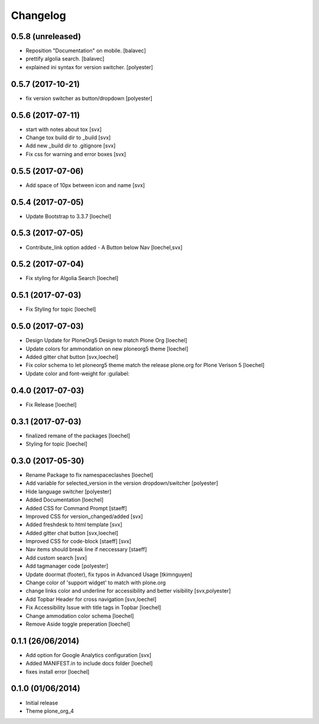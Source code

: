 Changelog
=========

0.5.8 (unreleased)
------------------

- Reposition "Documentation" on mobile. [balavec]
- prettify algolia search. [balavec]
- explained ini syntax for version switcher. [polyester]


0.5.7 (2017-10-21)
------------------

- fix version switcher as button/dropdown [polyester]


0.5.6 (2017-07-11)
------------------

- start with notes about tox [svx]
- Change tox build dir to _build [svx]
- Add new _build dir to .gitignore [svx]
- Fix css for warning and error boxes [svx]


0.5.5 (2017-07-06)
------------------

- Add space of 10px between icon and name [svx]


0.5.4 (2017-07-05)
------------------

- Update Bootstrap to 3.3.7 [loechel]


0.5.3 (2017-07-05)
------------------

- Contribute_link option added - A Button below Nav [loechel,svx]


0.5.2 (2017-07-04)
------------------

- Fix styling for Algolia Search [loechel]


0.5.1 (2017-07-03)
------------------

- Fix Styling for topic [loechel]


0.5.0 (2017-07-03)
------------------

- Design Update for PloneOrg5 Design to match Plone Org [loechel]
- Update colors for ammondation on new ploneorg5 theme [loechel]
- Added gitter chat button [svx,loechel]
- Fix color schema to let ploneorg5 theme match the release plone.org for Plone Verison 5 [loechel]
- Update color and font-weight for :guilabel:


0.4.0 (2017-07-03)
------------------

- Fix Release [loechel]


0.3.1 (2017-07-03)
------------------

- finalized remane of the packages [loechel]
- Styling for topic [loechel]

0.3.0 (2017-05-30)
------------------

- Rename Package to fix namespaceclashes [loechel]
- Add variable for selected_version in the version dropdown/switcher [polyester]
- Hide language switcher [polyester]
- Added Documentation [loechel]
- Added CSS for Command Prompt [staeff]
- Improved CSS for version_changed/added [svx]
- Added freshdesk to html template [svx]
- Added gitter chat button [svx,loechel]
- Improved CSS for code-block [staeff] [svx]
- Nav items should break line if neccessary [staeff]
- Add custom search [svx]
- Add tagmanager code [polyester]
- Update doormat (footer), fix typos in Advanced Usage [tkimnguyen]
- Change color of 'support widget' to match with plone.org
- change links color and underline for accessibility and better visibility [svx,polyester]
- Add Topbar Header for cross navigation [svx,loechel]
- Fix Accessibility Issue with title tags in Topbar [loechel]
- Change ammodation color schema [loechel]
- Remove Aside toggle preperation [loechel]

0.1.1 (26/06/2014)
------------------

- Add option for Google Analytics configuration [svx]
- Added MANIFEST.in to include docs folder [loechel]
- fixes install error [loechel]

0.1.0 (01/06/2014)
------------------

- Initial release
- Theme plone_org_4
